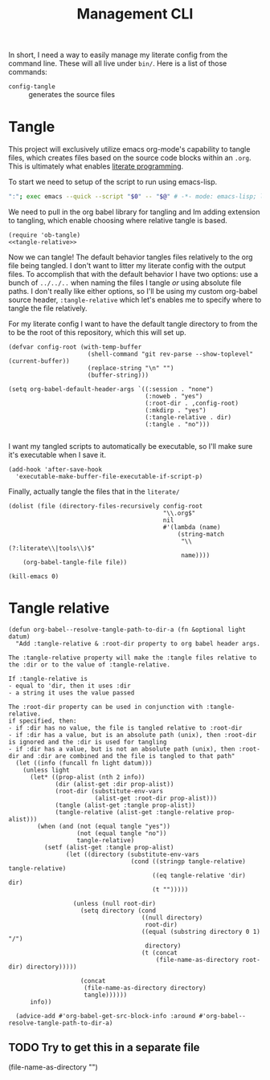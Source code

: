 #+TITLE: Management CLI

In short, I need a way to easily manage my literate config from the command line. These will all live under =bin/=. Here is a list of those commands:
- =config-tangle= :: generates the source files

* Tangle
:PROPERTIES:
:header-args: :tangle bin/config-tangle :tangle-relative 'dir :dir ../ :noweb yes
:END:

This project will exclusively utilize emacs org-mode's capability to tangle files, which creates files based on the source code blocks within an =.org=. This is ultimately what enables [[https://en.wikipedia.org/wiki/Literate_programming][literate programming]].

To start we need to setup of the script to run using emacs-lisp.
#+BEGIN_SRC sh :shebang #!/usr/bin/env sh
":"; exec emacs --quick --script "$0" -- "$@" # -*- mode: emacs-lisp; lexical-binding: t; -*-
#+END_SRC


We need to pull in the org babel library for tangling and Im adding extension to tangling, which enable choosing where relative tangle is based.
#+BEGIN_SRC elisp
(require 'ob-tangle)
<<tangle-relative>>
#+END_SRC

Now we can tangle! The default behavior tangles files relatively to the org file being tangled. I don't want to litter my literate config with the output files. To accomplish that with the default behavior I have two options: use a bunch of =../../..= when naming the files I tangle /or/ using absolute file paths. I don't really like either options, so I'll be using my custom org-babel source header, =:tangle-relative= which let's enables me to specify where to tangle the file relatively.

For my literate config I want to have the default tangle directory to from the to be the root of this repository, which this will set up.
#+BEGIN_SRC elisp
(defvar config-root (with-temp-buffer
                      (shell-command "git rev-parse --show-toplevel" (current-buffer))
                      (replace-string "\n" "")
                      (buffer-string)))

(setq org-babel-default-header-args `((:session . "none")
                                      (:noweb . "yes")
                                      (:root-dir . ,config-root)
                                      (:mkdirp . "yes")
                                      (:tangle-relative . dir)
                                      (:tangle . "no")))

#+END_SRC

I want my tangled scripts to automatically be executable, so I'll make sure it's executable when I save it.
#+begin_src elisp
(add-hook 'after-save-hook
  'executable-make-buffer-file-executable-if-script-p)
#+end_src


Finally, actually tangle the files that in the =literate/=
#+BEGIN_SRC elisp
(dolist (file (directory-files-recursively config-root
                                           "\\.org$"
                                           nil
                                           #'(lambda (name)
                                               (string-match
                                                "\\(?:literate\\|tools\\)$"
                                                name))))
    (org-babel-tangle-file file))

(kill-emacs 0)
#+END_SRC

* Tangle relative
#+NAME: tangle-relative
#+BEGIN_SRC elisp
(defun org-babel--resolve-tangle-path-to-dir-a (fn &optional light datum)
  "Add :tangle-relative & :root-dir property to org babel header args.

The :tangle-relative property will make the :tangle files relative to
the :dir or to the value of :tangle-relative.

If :tangle-relative is
- equal to 'dir, then it uses :dir
- a string it uses the value passed

The :root-dir property can be used in conjunction with :tangle-relative.
if specified, then:
- if :dir has no value, the file is tangled relative to :root-dir
- if :dir has a value, but is an absolute path (unix), then :root-dir is ignored and the :dir is used for tangling
- if :dir has a value, but is not an absolute path (unix), then :root-dir and :dir are combined and the file is tangled to that path"
  (let ((info (funcall fn light datum)))
    (unless light
      (let* ((prop-alist (nth 2 info))
             (dir (alist-get :dir prop-alist))
             (root-dir (substitute-env-vars
                        (alist-get :root-dir prop-alist)))
             (tangle (alist-get :tangle prop-alist))
             (tangle-relative (alist-get :tangle-relative prop-alist)))
        (when (and (not (equal tangle "yes"))
                   (not (equal tangle "no"))
                   tangle-relative)
          (setf (alist-get :tangle prop-alist)
                (let ((directory (substitute-env-vars
                                  (cond ((stringp tangle-relative) tangle-relative)
                                        ((eq tangle-relative 'dir) dir)
                                        (t "")))))

                  (unless (null root-dir)
                    (setq directory (cond
                                     ((null directory)
                                      root-dir)
                                     ((equal (substring directory 0 1) "/")
                                      directory)
                                     (t (concat
                                         (file-name-as-directory root-dir) directory)))))

                    (concat
                     (file-name-as-directory directory)
                     tangle))))))
      info))

  (advice-add #'org-babel-get-src-block-info :around #'org-babel--resolve-tangle-path-to-dir-a)
#+END_SRC
** TODO Try to get this in a separate file


(file-name-as-directory "")
